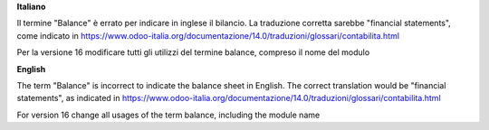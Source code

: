 **Italiano**

Il termine "Balance" è errato per indicare in inglese il bilancio.
La traduzione corretta sarebbe "financial statements", come indicato in
https://www.odoo-italia.org/documentazione/14.0/traduzioni/glossari/contabilita.html

Per la versione 16 modificare tutti gli utilizzi del termine balance, compreso il nome del modulo

**English**

The term "Balance" is incorrect to indicate the balance sheet in English.
The correct translation would be "financial statements", as indicated in
https://www.odoo-italia.org/documentazione/14.0/traduzioni/glossari/contabilita.html

For version 16 change all usages of the term balance, including the module name
